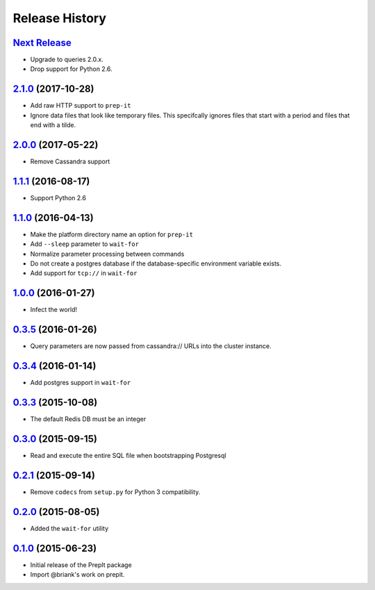 .. :changelog:

Release History
===============

`Next Release`_
---------------
- Upgrade to queries 2.0.x.
- Drop support for Python 2.6.

`2.1.0`_ (2017-10-28)
---------------------
- Add raw HTTP support to ``prep-it``
- Ignore data files that look like temporary files.  This specifcally
  ignores files that start with a period and files that end with a tilde.

`2.0.0`_ (2017-05-22)
---------------------
- Remove Cassandra support

`1.1.1`_ (2016-08-17)
---------------------
- Support Python 2.6

`1.1.0`_ (2016-04-13)
---------------------
- Make the platform directory name an option for ``prep-it``
- Add ``--sleep`` parameter to ``wait-for``
- Normalize parameter processing between commands
- Do not create a postgres database if the database-specific
  environment variable exists.
- Add support for ``tcp://`` in ``wait-for``

`1.0.0`_ (2016-01-27)
---------------------
- Infect the world!

`0.3.5`_ (2016-01-26)
---------------------
- Query parameters are now passed from cassandra:// URLs into the cluster
  instance.

`0.3.4`_ (2016-01-14)
---------------------
- Add postgres support in ``wait-for``

`0.3.3`_ (2015-10-08)
---------------------
- The default Redis DB must be an integer

`0.3.0`_ (2015-09-15)
---------------------
- Read and execute the entire SQL file when bootstrapping Postgresql

`0.2.1`_ (2015-09-14)
---------------------
- Remove ``codecs`` from ``setup.py`` for Python 3 compatibility.

`0.2.0`_ (2015-08-05)
---------------------
- Added the ``wait-for`` utility

`0.1.0`_ (2015-06-23)
---------------------
- Initial release of the PrepIt package
- Import @briank's work on prepit.

.. _Next Release: https://github.com/aweber/bandoleers/compare/2.1.0...HEAD
.. _2.1.0: https://github.com/aweber/bandoleers/compare/2.0.0...2.1.0
.. _2.0.0: https://github.com/aweber/bandoleers/compare/1.1....2.0.0
.. _1.1.1: https://github.com/aweber/bandoleers/compare/1.1.0...1.1.1
.. _1.1.0: https://github.com/aweber/bandoleers/compare/1.0.0...1.1.0
.. _1.0.0: https://github.com/aweber/bandoleers/compare/0.3.5...1.0.0
.. _0.3.5: https://github.com/aweber/bandoleers/compare/0.3.4...0.3.5
.. _0.3.4: https://github.com/aweber/bandoleers/compare/0.3.3...0.3.4
.. _0.3.3: https://github.com/aweber/bandoleers/compare/0.3.0...0.3.3
.. _0.3.0: https://github.com/aweber/bandoleers/compare/0.2.1...0.3.0
.. _0.2.1: https://github.com/aweber/bandoleers/compare/0.2.0...0.2.1
.. _0.2.0: https://github.com/aweber/bandoleers/compare/0.1.0...0.2.0
.. _0.1.0: https://github.com/aweber/bandoleers/compare/0.0.0...0.1.0
